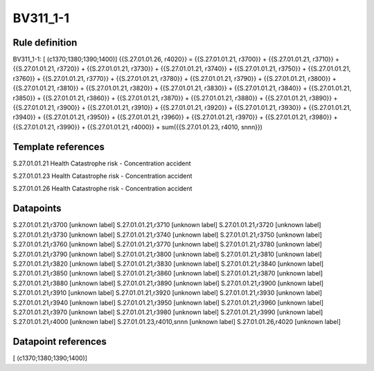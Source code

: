 =========
BV311_1-1
=========

Rule definition
---------------

BV311_1-1: [ (c1370;1380;1390;1400)] {{S.27.01.01.26, r4020}} = {{S.27.01.01.21, r3700}} + {{S.27.01.01.21, r3710}} + {{S.27.01.01.21, r3720}} + {{S.27.01.01.21, r3730}} + {{S.27.01.01.21, r3740}} + {{S.27.01.01.21, r3750}} + {{S.27.01.01.21, r3760}} + {{S.27.01.01.21, r3770}} + {{S.27.01.01.21, r3780}} + {{S.27.01.01.21, r3790}} + {{S.27.01.01.21, r3800}} + {{S.27.01.01.21, r3810}} + {{S.27.01.01.21, r3820}} + {{S.27.01.01.21, r3830}} + {{S.27.01.01.21, r3840}} + {{S.27.01.01.21, r3850}} + {{S.27.01.01.21, r3860}} + {{S.27.01.01.21, r3870}} + {{S.27.01.01.21, r3880}} + {{S.27.01.01.21, r3890}} + {{S.27.01.01.21, r3900}} + {{S.27.01.01.21, r3910}} + {{S.27.01.01.21, r3920}} + {{S.27.01.01.21, r3930}} + {{S.27.01.01.21, r3940}} + {{S.27.01.01.21, r3950}} + {{S.27.01.01.21, r3960}} + {{S.27.01.01.21, r3970}} + {{S.27.01.01.21, r3980}} + {{S.27.01.01.21, r3990}} + {{S.27.01.01.21, r4000}} + sum({{S.27.01.01.23, r4010, snnn}})


Template references
-------------------

S.27.01.01.21 Health Catastrophe risk - Concentration accident

S.27.01.01.23 Health Catastrophe risk - Concentration accident

S.27.01.01.26 Health Catastrophe risk - Concentration accident


Datapoints
----------

S.27.01.01.21,r3700 [unknown label]
S.27.01.01.21,r3710 [unknown label]
S.27.01.01.21,r3720 [unknown label]
S.27.01.01.21,r3730 [unknown label]
S.27.01.01.21,r3740 [unknown label]
S.27.01.01.21,r3750 [unknown label]
S.27.01.01.21,r3760 [unknown label]
S.27.01.01.21,r3770 [unknown label]
S.27.01.01.21,r3780 [unknown label]
S.27.01.01.21,r3790 [unknown label]
S.27.01.01.21,r3800 [unknown label]
S.27.01.01.21,r3810 [unknown label]
S.27.01.01.21,r3820 [unknown label]
S.27.01.01.21,r3830 [unknown label]
S.27.01.01.21,r3840 [unknown label]
S.27.01.01.21,r3850 [unknown label]
S.27.01.01.21,r3860 [unknown label]
S.27.01.01.21,r3870 [unknown label]
S.27.01.01.21,r3880 [unknown label]
S.27.01.01.21,r3890 [unknown label]
S.27.01.01.21,r3900 [unknown label]
S.27.01.01.21,r3910 [unknown label]
S.27.01.01.21,r3920 [unknown label]
S.27.01.01.21,r3930 [unknown label]
S.27.01.01.21,r3940 [unknown label]
S.27.01.01.21,r3950 [unknown label]
S.27.01.01.21,r3960 [unknown label]
S.27.01.01.21,r3970 [unknown label]
S.27.01.01.21,r3980 [unknown label]
S.27.01.01.21,r3990 [unknown label]
S.27.01.01.21,r4000 [unknown label]
S.27.01.01.23,r4010,snnn [unknown label]
S.27.01.01.26,r4020 [unknown label]


Datapoint references
--------------------

[ (c1370;1380;1390;1400)]